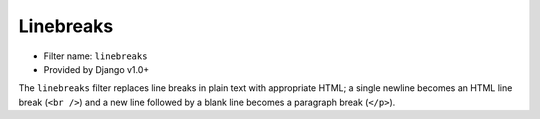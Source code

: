 Linebreaks
==========

- Filter name: ``linebreaks``
- Provided by Django v1.0+

The ``linebreaks`` filter replaces line breaks in plain text with
appropriate HTML; a single newline becomes an HTML line break (``<br />``) and
a new line followed by a blank line becomes a paragraph break (``</p>``).
